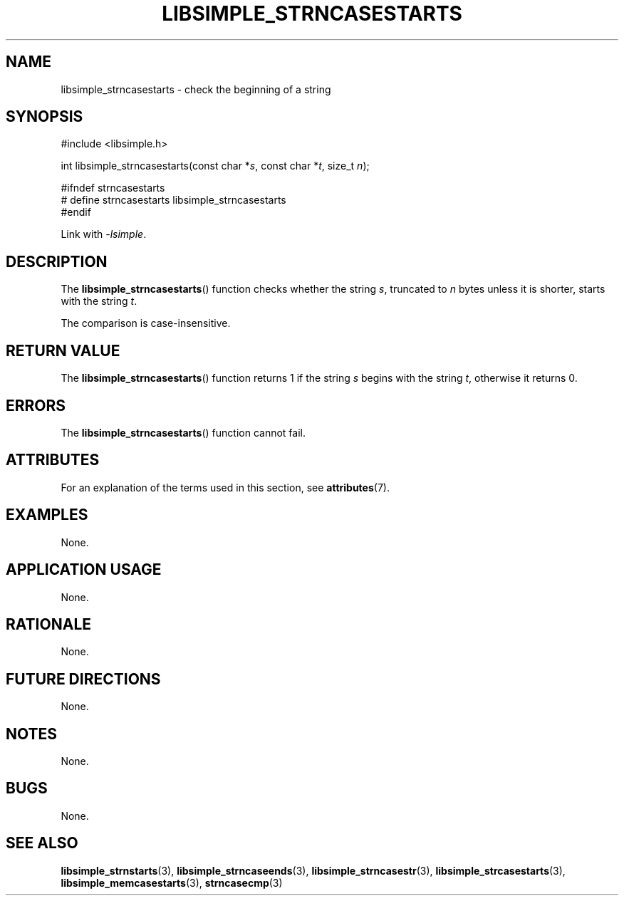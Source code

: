.TH LIBSIMPLE_STRNCASESTARTS 3 libsimple
.SH NAME
libsimple_strncasestarts \- check the beginning of a string

.SH SYNOPSIS
.nf
#include <libsimple.h>

int libsimple_strncasestarts(const char *\fIs\fP, const char *\fIt\fP, size_t \fIn\fP);

#ifndef strncasestarts
# define strncasestarts libsimple_strncasestarts
#endif
.fi
.PP
Link with
.IR \-lsimple .

.SH DESCRIPTION
The
.BR libsimple_strncasestarts ()
function checks whether the string
.IR s ,
truncated to
.I n
bytes unless it is shorter,
starts with the string
.IR t .
.PP
The comparison is case-insensitive.

.SH RETURN VALUE
The
.BR libsimple_strncasestarts ()
function returns 1 if the string
.I s
begins with the string
.IR t ,
otherwise it returns 0.

.SH ERRORS
The
.BR libsimple_strncasestarts ()
function cannot fail.

.SH ATTRIBUTES
For an explanation of the terms used in this section, see
.BR attributes (7).
.TS
allbox;
lb lb lb
l l l.
Interface	Attribute	Value
T{
.BR libsimple_strncasestarts ()
T}	Thread safety	MT-Safe
T{
.BR libsimple_strncasestarts ()
T}	Async-signal safety	AS-Safe
T{
.BR libsimple_strncasestarts ()
T}	Async-cancel safety	AC-Safe
.TE

.SH EXAMPLES
None.

.SH APPLICATION USAGE
None.

.SH RATIONALE
None.

.SH FUTURE DIRECTIONS
None.

.SH NOTES
None.

.SH BUGS
None.

.SH SEE ALSO
.BR libsimple_strnstarts (3),
.BR libsimple_strncaseends (3),
.BR libsimple_strncasestr (3),
.BR libsimple_strcasestarts (3),
.BR libsimple_memcasestarts (3),
.BR strncasecmp (3)
